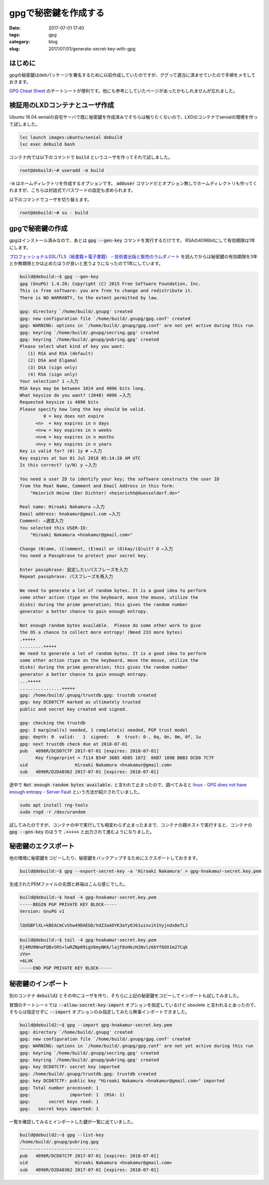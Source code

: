 gpgで秘密鍵を作成する
#####################

:date: 2017-07-01 17:40
:tags: gpg
:category: blog
:slug: 2017/07/01/generate-secret-key-with-gpg

はじめに
--------

gpgの秘密鍵はdebパッケージを署名するために以前作成していたのですが、ググって適当に済ませていたので手順をメモしておきます。

`GPG Cheat Sheet <http://irtfweb.ifa.hawaii.edu/~lockhart/gpg/>`_ のチートシートが便利です。他にも参考にしていたページがあったかもしれませんが忘れました。

検証用のLXDコンテナとユーザ作成
-------------------------------

Ubuntu 16.04 xenialの自宅サーバで既に秘密鍵を作成済みでそちらは触りたくないので、LXDのコンテナでxenialの環境を作って試しました。

.. code-block:: console

    lxc launch images:ubuntu/xenial debuild
    lxc exec debuild bash

コンテナ内では以下のコマンドで :code:`build` というユーザを作ってそれで試しました。

.. code-block:: console

    root@debuild:~# useradd -m build

:code:`-m` はホームディレクトリを作成するオプションです。
:code:`adduser` コマンドだとオプション無しでホームディレクトリも作ってくれますが、こちらは対話式でパスワードの設定も求められます。

以下のコマンドでユーザを切り替えます。

.. code-block:: console

    root@debuild:~# su - build

gpgで秘密鍵の作成
-----------------

gpgはインストール済みなので、あとは :code:`gpg --gen-key` コマンドを実行するだけです。
RSAの4096bitにして有効期限は1年にします。

`プロフェッショナルSSL/TLS（紙書籍＋電子書籍） – 技術書出版と販売のラムダノート <https://www.lambdanote.com/products/tls>`_ を読んでからは秘密鍵の有効期限を3年とか無期限とかは止めたほうが良いと思うようになったので1年にしています。

.. code-block:: console

    build@debuild:~$ gpg --gen-key
    gpg (GnuPG) 1.4.20; Copyright (C) 2015 Free Software Foundation, Inc.
    This is free software: you are free to change and redistribute it.
    There is NO WARRANTY, to the extent permitted by law.

    gpg: directory `/home/build/.gnupg' created
    gpg: new configuration file `/home/build/.gnupg/gpg.conf' created
    gpg: WARNING: options in `/home/build/.gnupg/gpg.conf' are not yet active during this run
    gpg: keyring `/home/build/.gnupg/secring.gpg' created
    gpg: keyring `/home/build/.gnupg/pubring.gpg' created
    Please select what kind of key you want:
       (1) RSA and RSA (default)
       (2) DSA and Elgamal
       (3) DSA (sign only)
       (4) RSA (sign only)
    Your selection? 1 ←入力
    RSA keys may be between 1024 and 4096 bits long.
    What keysize do you want? (2048) 4096 ←入力
    Requested keysize is 4096 bits
    Please specify how long the key should be valid.
             0 = key does not expire
          <n>  = key expires in n days
          <n>w = key expires in n weeks
          <n>m = key expires in n months
          <n>y = key expires in n years
    Key is valid for? (0) 1y # ←入力
    Key expires at Sun 01 Jul 2018 05:14:28 AM UTC
    Is this correct? (y/N) y ←入力

    You need a user ID to identify your key; the software constructs the user ID
    from the Real Name, Comment and Email Address in this form:
        "Heinrich Heine (Der Dichter) <heinrichh@duesseldorf.de>"

    Real name: Hiroaki Nakamura ←入力
    Email address: hnakamur@gmail.com ←入力
    Comment: ←適宜入力
    You selected this USER-ID:
        "Hiroaki Nakamura <hnakamur@gmail.com>"

    Change (N)ame, (C)omment, (E)mail or (O)kay/(Q)uit? O ←入力
    You need a Passphrase to protect your secret key.

    Enter passphrase: 設定したいパスフレーズを入力
    Repeat passphrase: パスフレーズを再入力

    We need to generate a lot of random bytes. It is a good idea to perform
    some other action (type on the keyboard, move the mouse, utilize the
    disks) during the prime generation; this gives the random number
    generator a better chance to gain enough entropy.

    Not enough random bytes available.  Please do some other work to give
    the OS a chance to collect more entropy! (Need 233 more bytes)
    .+++++
    .........+++++
    We need to generate a lot of random bytes. It is a good idea to perform
    some other action (type on the keyboard, move the mouse, utilize the
    disks) during the prime generation; this gives the random number
    generator a better chance to gain enough entropy.
    ...+++++
    ................+++++
    gpg: /home/build/.gnupg/trustdb.gpg: trustdb created
    gpg: key DCD07C7F marked as ultimately trusted
    public and secret key created and signed.

    gpg: checking the trustdb
    gpg: 3 marginal(s) needed, 1 complete(s) needed, PGP trust model
    gpg: depth: 0  valid:   1  signed:   0  trust: 0-, 0q, 0n, 0m, 0f, 1u
    gpg: next trustdb check due at 2018-07-01
    pub   4096R/DCD07C7F 2017-07-01 [expires: 2018-07-01]
          Key fingerprint = 7114 B54F 36B5 4D85 1872  86B7 189B BBB3 DCD0 7C7F
    uid                  Hiroaki Nakamura <hnakamur@gmail.com>
    sub   4096R/D2DA0362 2017-07-01 [expires: 2018-07-01]

途中で :code:`Not enough random bytes available.` と言われて止まったので、調べてみると
`linux - GPG does not have enough entropy - Server Fault <https://serverfault.com/questions/214605/gpg-does-not-have-enough-entropy/214618#214618>`_ という方法が紹介されていました。

.. code-block:: console

    sudo apt install rng-tools
    sudo rngd -r /dev/urandom

試してみたのですが、コンテナの中で実行しても相変わらず止まったままで、コンテナの親ホストで実行すると、コンテナの :code:`gpg --gen-key` のほうで :code:`.+++++` と出力されて進むようになりました。

秘密鍵のエクスポート
--------------------

他の環境に秘密鍵をコピーしたり、秘密鍵をバックアップするためにエクスポートしておきます。

.. code-block:: console

    build@debuild:~$ gpg --export-secret-key -a 'Hiroaki Nakamura' > gpg-hnakamur-secret.key.pem

生成されたPEMファイルの先頭と終端はこんな感じでした。

.. code-block:: console

    build@debuild:~$ head -4 gpg-hnakamur-secret.key.pem
    -----BEGIN PGP PRIVATE KEY BLOCK-----
    Version: GnuPG v1

    lQdGBFlXL+kBEACmCvShw49DAEGD/hdZ3aAOYK3aYyOJ61uinvih1VyjndxDefLJ

.. code-block:: console

    build@debuild:~$ tail -4 gpg-hnakamur-secret.key.pem
    Ej4RU9NnoFQBvSRS+lwRZNp09igV6myNK6/lajF8oHkzH2Nvlz6bYf6OX1m27Cqk
    zVo=
    =6LVK
    -----END PGP PRIVATE KEY BLOCK-----

秘密鍵のインポート
------------------

別のコンテナ :code:`debuild2` とその中にユーザを作り、そちらに上記の秘密鍵をコピーしてインポートも試してみました。

冒頭のチートシートでは :code:`--allow-secret-key-import` オプションを指定しているけど obsolete と言われるとあったので、そちらは指定せずに :code:`--import` オプションのみ指定してみたら無事インポートできました。

.. code-block:: console

    build@debuild2:~$ gpg --import gpg-hnakamur-secret.key.pem
    gpg: directory `/home/build/.gnupg' created
    gpg: new configuration file `/home/build/.gnupg/gpg.conf' created
    gpg: WARNING: options in `/home/build/.gnupg/gpg.conf' are not yet active during this run
    gpg: keyring `/home/build/.gnupg/secring.gpg' created
    gpg: keyring `/home/build/.gnupg/pubring.gpg' created
    gpg: key DCD07C7F: secret key imported
    gpg: /home/build/.gnupg/trustdb.gpg: trustdb created
    gpg: key DCD07C7F: public key "Hiroaki Nakamura <hnakamur@gmail.com>" imported
    gpg: Total number processed: 1
    gpg:               imported: 1  (RSA: 1)
    gpg:       secret keys read: 1
    gpg:   secret keys imported: 1

一覧を確認してみるとインポートした鍵が一覧に出ていました。

.. code-block:: console

    build@debuild2:~$ gpg --list-key
    /home/build/.gnupg/pubring.gpg
    ------------------------------
    pub   4096R/DCD07C7F 2017-07-01 [expires: 2018-07-01]
    uid                  Hiroaki Nakamura <hnakamur@gmail.com>
    sub   4096R/D2DA0362 2017-07-01 [expires: 2018-07-01]


